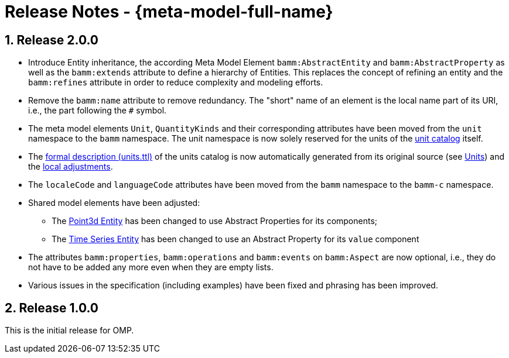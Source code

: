 ////
Copyright (c) 2020 Robert Bosch Manufacturing Solutions GmbH

See the AUTHORS file(s) distributed with this work for additional information regarding authorship. 

This Source Code Form is subject to the terms of the Mozilla Public License, v. 2.0.
If a copy of the MPL was not distributed with this file, You can obtain one at https://mozilla.org/MPL/2.0/
SPDX-License-Identifier: MPL-2.0
////

:page-partial:
:sectnums:

[[release-notes]]
= Release Notes - {meta-model-full-name}

[[bamm-2.0.0]]
== Release 2.0.0

* Introduce Entity inheritance, the according Meta Model Element `bamm:AbstractEntity` and
  `bamm:AbstractProperty` as well as the `bamm:extends` attribute to define a hierarchy of Entities.
  This replaces the concept of refining an entity and the `bamm:refines` attribute in order to
  reduce complexity and modeling efforts.
* Remove the `bamm:name` attribute to remove redundancy. The "short" name
  of an element is the local name part of its URI, i.e., the part following the `#` symbol.
* The meta model elements `Unit`, `QuantityKinds` and their corresponding attributes have been moved
  from the `unit` namespace to the `bamm` namespace. The unit namespace is now solely reserved for
  the units of the xref:bamm-specification:appendix:unitcatalog.adoc#unit-catalog-units[unit
  catalog] itself.
* The
   https://github.com/OpenManufacturingPlatform/sds-bamm-aspect-meta-model/blob/main/src/main/resources/bamm/unit/2.0.0/units.ttl[formal
   description (units.ttl)] of the units catalog is now automatically generated from its original
   source (see xref:bamm-specification:ROOT:units.adoc[Units]) and the
   https://github.com/OpenManufacturingPlatform/sds-bamm-aspect-meta-model/blob/main/buildSrc/src/main/resources/custom-units.ttl[local adjustments].
* The `localeCode` and `languageCode` attributes have been moved from the `bamm` namespace to the
  `bamm-c` namespace.
* Shared model elements have been adjusted:
** The xref:bamm-specification:ROOT:entities.adoc#point-3d[Point3d Entity] has been changed to use
   Abstract Properties for its components;
** The xref:bamm-specification:ROOT:entities.adoc#time-series-entity[Time Series Entity] has been
   changed to use an Abstract Property for its `value` component
* The attributes `bamm:properties`, `bamm:operations` and `bamm:events` on `bamm:Aspect` are now
  optional, i.e., they do not have to be added any more even when they are empty lists.
* Various issues in the specification (including examples) have been fixed and phrasing has been improved.

[[bamm-1.0.0]]
== Release 1.0.0

This is the initial release for OMP.
